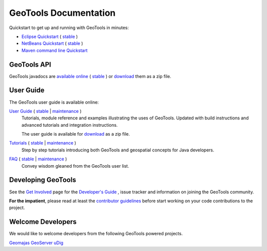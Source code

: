 GeoTools Documentation
======================

Quickstart to get up and running with GeoTools in minutes:

* `Eclipse Quickstart <http://docs.geotools.org/latest/userguide/tutorial/quickstart/eclipse.html>`_ ( `stable <http://docs.geotools.org/stable/tutorials/quickstart/eclipse.html>`_ )
* `NetBeans Quickstart <http://docs.geotools.org/latest/userguide/tutorial/quickstart/netbeans.html>`_ ( `stable <http://docs.geotools.org/stable/tutorials/quickstart/netbeans.html>`_ )
* `Maven command line Quickstart <http://docs.geotools.org/latest/userguide/tutorial/quickstart/maven.html>`_ 

GeoTools API
------------

GeoTools javadocs are `available online <http://docs.geotools.org/latest/javadocs/>`_ ( `stable <http://docs.geotools.org/stable/javadocs/>`_ )
or `download <http://sourceforge.net/projects/geotools/files/>`_ them as a zip file.

User Guide
----------

The GeoTools user guide is available online:

`User Guide <http://docs.geotools.org/latest/userguide/>`_ ( `stable <http://docs.geotools.org/stable/userguide/>`_ | `maintenance <http://docs.geotools.org/maintenance/userguide/>`_ )
    Tutorials, module reference and examples illustrating the uses of GeoTools. Updated with
    build instructions and advanced tutorials and integration instructions.
    
    The user guide is available for `download <http://sourceforge.net/projects/geotools/files/>`_
    as a zip file.
       
`Tutorials <http://docs.geotools.org/latest/userguide/tutorial/>`_ ( `stable <http://docs.geotools.org/stable/tutorials/>`_ | `maintenance <http://docs.geotools.org/maintenance/tutorials/>`_ )
    Step by step tutorials introducing both GeoTools and geospatial concepts for Java developers.

`FAQ <http://docs.geotools.org/latest/userguide/faq.html>`_ ( `stable <http://docs.geotools.org/stable/userguide/faq.html>`_ | `maintenance <http://docs.geotools.org/maintenance/userguide/faq.html>`_ )
    Convey wisdom gleaned from the GeoTools user list.

Developing GeoTools
-------------------

See the `Get Involved <http://geotools.org/getinvolved.html>`_ page for the `Developer's Guide <http://docs.geotools.org/latest/developer/index.html>`_ ,
issue tracker and information on joining the GeoTools community.

**For the impatient**, please read at least the `contributor guidelines <http://docs.geotools.org/latest/developer/roles/contributor.html>`_ before start working
on your code contributions to the project.

Welcome Developers
------------------

We would like to welcome developers from the following GeoTools powered projects.

`Geomajas <http://docs.geotools.org/latest/userguide/welcome/geomajas.html>`_
`GeoServer <http://docs.geotools.org/latest/userguide/welcome/geoserver.html>`_ 
`uDig <http://docs.geotools.org/latest/userguide/welcome/udig.html>`_ 

